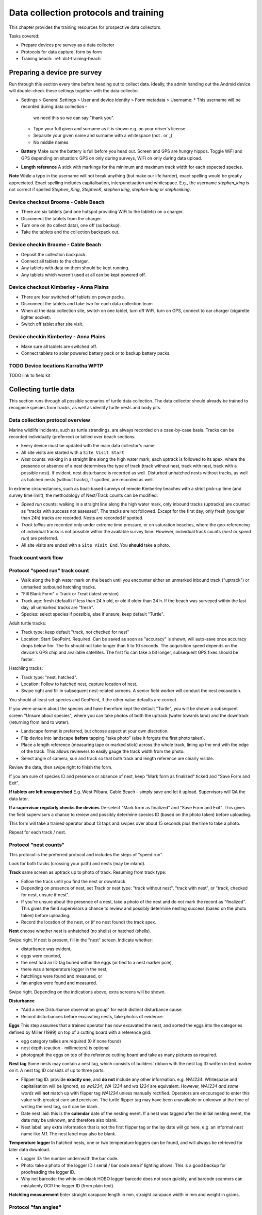 .. _data-collection-training:

======================================
Data collection protocols and training
======================================

This chapter provides the training resources for prospective data collectors.

Tasks covered:

* Prepare devices pre survey as a data collector
* Protocols for data capture, form by form
* Training beach: :ref:`dct-training-beach`


.. _dct-pre-survey:

Preparing a device pre survey
=============================
Run through this section every time before heading out to collect data.
Ideally, the admin handing out the Android device will double-check these settings
together with the data collector.

* Settings > General Settings > User and device identity > Form metadata > Username:
  * This username will be recorded during data collection -
    we need this so we can say "thank you".
  * Type your full given and surname as it is shown e.g. on your driver's license.
  * Separate your given name and surname with a whitespace (not . or _)
  * No middle names
* **Battery** Make sure the battery is full before you head out.
  Screen and GPS are hungry hippos. Toggle WiFi and GPS depending on situation:
  GPS on only during surveys, WiFi on only during data upload.
* **Length reference** A stick with markings for the minimum and maximum track width
  for each expected species.

**Note** While a typo in the username will not break anything (but make our life harder),
exact spelling would be greatly appreciated.
Exact spelling includes capitalisation, interpunctuation and whitespace.
E.g., the username `stephen_king` is not correct if spelled `Stephen_King`,
`StephenK`, `stephen king`, `stephen-king` or `stephenking`.

Device checkout Broome - Cable Beach
------------------------------------
* There are six tablets (and one hotspot providing WiFi to the tablets) on a charger.
* Disconnect the tablets from the charger.
* Turn one on (to collect data), one off (as backup).
* Take the tablets and the collection backpack out.

Device checkin Broome - Cable Beach
-----------------------------------
* Deposit the collection backpack.
* Connect all tablets to the charger.
* Any tablets with data on them should be kept running.
* Any tablets which weren't used at all can be kept powered off.

Device checkout Kimberley - Anna Plains
---------------------------------------
* There are four switched off tablets on power packs.
* Disconnect the tablets and take two for each data collection team.
* When at the data collection site, switch on one tablet, turn off WiFi, turn on GPS, connect to car charger (cigarette lighter socket).
* Switch off tablet after site visit.

Device checkin Kimberley - Anna Plains
---------------------------------------
* Make sure all tablets are switched off.
* Connect tablets to solar powered battery pack or to backup battery packs.

TODO Device locations Karratha WPTP
-----------------------------------

TODO link to field kit

Collecting turtle data
======================

This section runs through all possible scenarios of turtle data collection.
The data collector should already be trained to recognise species from tracks, as well as
identify turtle nests and body pits.

Data collection protocol overview
---------------------------------

Marine wildlife incidents, such as turtle strandings, are always recorded on a case-by-case basis.
Tracks can be recorded individually (preferred) or tallied over beach sections.

* Every device must be updated with the main data collector's name.
* All site visits are started with a ``Site Visit Start``
* *Nest* counts: walking in a straight line along the high water mark, each
  uptrack is followed to its apex, where the presence or absence of a nest
  determines the type of track (track without nest, track with nest, track with
  a possible nest).
  If evident, nest disturbance is recorded as well.
  Disturbed unhatched nests without tracks, as well as hatched nests (without
  tracks), if spotted, are recorded as well.

In extreme circumstances, such as boat-based surveys of remote Kimberley beaches
with a strict pick-up time (and survey time limit), the methodology of Nest/Track
counts can be modified:

* *Speed run* counts: walking in a straight line along the high water mark, only
  inbound tracks (uptracks) are counted as "tracks with success not assessed".
  The tracks are not followed. Except for the first day, only fresh (younger
  than 24h) tracks are recorded. Nests are recorded if spotted.
* *Track tallies* are recorded only under extreme time pressure, or on saturation
  beaches, where the geo-referencing of individual tracks is not possible within
  the available survey time. However, individual track counts (*nest* or *speed run*)
  are preferred.
* All site visits are ended with a ``Site Visit End``. You **should** take a photo.

Track count work flow
---------------------
.. image:: https://www.lucidchart.com/publicSegments/view/14429a0a-bc5c-4bbb-8bd1-527294874920/image.png
    :target: https://www.lucidchart.com/publicSegments/view/14429a0a-bc5c-4bbb-8bd1-527294874920/image.png
    :alt: Track Count work flow

Protocol "speed run" track count
--------------------------------
* Walk along the high water mark on the beach until you encounter either
  an unmarked inbound track ("uptrack") or unmarked outbound hatchling tracks.
* "Fill Blank Form" > Track or Treat (latest version)
* Track age: fresh (default) if less than 24 h old, or old if older than 24 h.
  If the beach was surveyed within the last day, all unmarked tracks are "fresh".
* Species: select species if possible, else if unsure, keep default "Turtle".

Adult turtle tracks:

* Track type: keep default "track, not checked for nest"
* Location: Start GeoPoint. Required. Can be saved as soon as "accuracy" is
  shown, will auto-save once accuracy drops below 5m. The fix should not take
  longer than 5 to 10 seconds. The acquisition speed depends on the device's GPS
  chip and available satellites. The first fix can take a bit longer, subsequent
  GPS fixes should be faster.

Hatchling tracks:

* Track type: "nest, hatched".
* Location: Follow to hatched nest, capture location of nest.
* Swipe right and fill in subsequent nest-related screens. A senior field worker
  will conduct the nest excavation.

You should at least set species and GeoPoint, if the other value defaults are correct.

If you were unsure about the species and have therefore kept the default "Turtle",
you will be shown a subsequent screen "Unsure about species", where you can take photos
of both the uptrack (water towards land) and the downtrack (returning from land to water).

* Landscape format is preferred, but choose aspect at your own discretion.
* Flip device into landscape **before** tapping "take photo" (else it forgets the first photo taken).
* Place a length reference (measuring tape or marked stick) across the whole track,
  lining up the end with the edge of the track.
  This allows reviewers to easily gauge the track width from the photo.
* Select angle of camera, sun and track so that both track and length reference are clearly visible.

Review the data, then swipe right to finish the form.

If you are sure of species ID and presence or absence of nest,
keep "Mark form as finalized" ticked and "Save Form and Exit".

**If tablets are left unsupervised** E.g. West Pilbara, Cable Beach - simply save and let it upload.
Supervisors will QA the data later.

**If a supervisor regularly checks the devices** De-select "Mark form as finalized" and "Save Form and Exit".
This gives the field supervisors a chance to review and possibly determine species ID
(based on the photo taken) before uploading.

This form will take a trained operator about 13 taps and swipes over
about 15 seconds plus the time to take a photo.

Repeat for each track / nest.

Protocol "nest counts"
----------------------
This protocol is the preferred protocol and includes the steps of "speed run".

Look for both tracks (crossing your path) and nests (may be inland).

**Track** same screen as uptrack up to photo of track. Resuming from track type:

* Follow the track until you find the nest or downtrack.
* Depending on presence of nest, set Track or nest type: "track without nest",
  "track with nest", or "track, checked for nest, unsure if nest".
* If you're unsure about the presence of a nest, take a photo of the nest and
  do not mark the record as "finalized". This gives the field supervisors a
  chance to review and possibly determine nesting success
  (based on the photo taken) before uploading.
* Record the location of the nest, or (if no nest found) the track apex.

**Nest** choose whether nest is unhatched (no shells) or hatched (shells).

Swipe right. If nest is present, fill in the "nest" screen.
Indicate whether:

* disturbance was evident,
* eggs were counted,
* the nest had an ID tag buried within the eggs (or tied to a nest marker pole),
* there was a temperature logger in the nest,
* hatchlings were found and measured, or
* fan angles were found and measured.

Swipe right. Depending on the indications above, extra screens will be shown.

**Disturbance**

* "Add a new Disturbance observation group" for each distinct disturbance cause.
* Record disturbances before excavating nests, take photos of evidence.

**Eggs**
This step assumes that a trained operator has now excavated the nest, and sorted
the eggs into the categories defined by Miller (1999) on top of a cutting board
with a reference grid.

* egg category tallies are required (0 if none found)
* nest depth (caution - millimeters) is optional
* photograph the eggs on top of the reference cutting board and take as many
  pictures as required.

**Nest tag**
Some nests may contain a nest tag, which consists of builders' ribbon with the
nest tag ID written in text marker on it.
A nest tag ID consists of up to three parts:

* Flipper tag ID: provide **exactly one**, and **do not** include any other information.
  e.g. `WA1234`. Whitespace and capitalisation will be ignored, so `wa1234`,
  `WA 1234` and `wa 1234` are equivalent. However, `WA1234 and some words` will
  **not** match up with flipper tag `WA1234` unless manually rectified.
  Operators are encouraged to enter this value with greatest care and precision.
  The turtle flipper tag may have been unavailable or unknown at the time of
  writing the nest tag, so it can be blank.
* Date nest laid: this is the **calendar** date of the nesting event. If a nest
  was tagged after the initial nesting event, the date may be unknown, and
  therefore also blank.
* Nest label: any extra information that is not the first flipper tag or the
  lay date will go here, e.g. an informal nest name like `M1`. The nest label
  may also be blank.

**Temperature logger**
In hatched nests, one or two temperature loggers can be found, and will always
be retrieved for later data download.

* Logger ID: the number underneath the bar code.
* Photo: take a photo of the logger ID / serial / bar code area if lighting allows.
  This is a good backup for proofreading the logger ID.
* Why not barcode: the white-on-black HOBO logger barcode does not scan quickly,
  and barcode scanners can mistakenly OCR the logger ID (from plain text).

**Hatchling measurement**
Enter straight carapace length in mm, straight carapace width in mm and weight in grams.

Protocol "fan angles"
---------------------
This protocol measures hatchling tracks. The operator will require a hand-held compass
(and knowledge how to use it), a length reference (e.g. wooden folding ruler).

If you come across hatchling tracks but cannot locate the nest they hatched from, ignore them and proceed the survey.

If you come across a hatched nest with visible hatchling tracks:

* Species: OK to keep at unknown (unless identifiable hatchlings are found).
* Type: "nest, hatched".
* Other measurements as applicable.
* Fan angles measured:

  * "No" if fewer than 5 tracks are visible, record the nest as mark the nest with a nest tag and monitor the nest daily.
  * "No" if there is more than one other hatched nest within a 5 m radius and hatchling tracks overlap.
  * "Yes" if there are 5 or more clearly visible hatchling tracks.

Screen "Hatchling track fan angles":

* (If daytime) Take a photo from behind the nest towards the sea. You should show the nest,
  the main track fan, and the approach to the water line. Stand 1m behind the nest.
* (If daytime) Take a second picture, this time choose your position to the nest and your camera height
  to maximise contrast and detail.
* Measure the bearing to water as the compass bearing from the nest
  to the closest point on the high water mark (HWM).
* Identify the densest cluster (fan) of hatchling tracks. This is called the main fan.
* Measure the bearing of the left- and rightmost tracks from the nest to
  exactly 5m away from the nest or to the HWM, whichever is closest.
* Count (if possible) or estimate the number of tracks in the main fan and also
  provide upper and lower estimates.
* If any other individual tracks or groups of tracks exist outside the main, select "outlier tracks present".
* Describe the hatchlings' path to sea by selecting all applicable options. You can select multiple options and add free text comments.
* Is hatchling emergence time known? (e.g. when observing at night)
* Is cloud cover at emergence time known?
* Were light sources present during emergence?

Screen "Hatchling emergece time":

* Best estimate for date and time
* Accuracy of estimate

Screen "Weather during hatchling emergence":

* Could cover in eighths: 0/8 is clear sky, 8/8 is entirely overcast

Screen "Light source" (repeat as required):

* If light source is visible (at night) or discernible (at day),
  take a picture of light source or general direction of source.
* Measure bearing to light source or provide best estimate.
* Type of light source.
* Description:

Thevenard observers can use codes for the four major known artificial light sources:

* **W** Wheatstone
* **O** Onslow
* **R** Resort
* **J** Thevenard Jetty

Screen "Other light source":

This screen is a reminder to capture all known light sources as "Light source" in the previous screen.

* If there are any other known light sources, swipe back and add them as individual "Light source".
* If there were no other light sources, select "No".
* If the presence or absence of other light sources is unknown, select "Unknown".

Screen "Outlier track group" (repeat as required):

For each single outlier track, or groups of outlier tracks sharing a similar path (and bearing):

* Take a picture of the track or the group
* Measure bearing from nest to track 5 m away from nest or high water mark
* Count number of tracks in group (default: 1)
* Add comments only if deemed necessary

You have reached the end of protocol "Fan angles".
Circle nest with your foot to mark as observed.
Drag a line with your foot across the hatchling tracks above the high water mark.


.. _dct-stranding-report:

Marine Wildlife Incident (Turtle Stranding)
===========================================

Setup the device as described above and select the latest "Marine Wildlife Incident"
form in "Get blank forms".

The expected work flow is:

* A member of the public reports a stranded animal, a field officer responds to
  the report and inspects the stranded animal personally.
* A field officer discovers a stranded animal during a patrol.
* In both cases, the field officer carries a mobile device with ODK Collect and
  the latest "Turtle Stranding" form.
* The field officer fills in the form while attending to the stranded animal.
* All freshly dead turtles (D1 and D2) should be frozen and sent to Perth
  (Erina Young) for a necropsy.

The form should be self-explanatory. Some fields default to the "not assessed / NA"
option, however effort should be untertaken to determine the correct option.

Photographs are very important, in that they allow data curators to verify the field
operator's choice of available options.

If possible, photographs should be taken in landscape format.

The habitat photo should be taken from about 10 m distance to the animal.

Although taking several photos next to a decomposing animal may pose an olfactory
challenge, taking a photo is invaluable, in that it cannot be taken at a later
time, and it preserves valuable and volatile information.


.. dct-turtle-tagging:

Turtle Tagging
==============
Field coordinator tasks:

* Make sure tablets are set to not auto-upload.
* Have a volunteer number datasheets in consecutive numbers before handing them out into field packs.
* Make sure that paper datasheets are backfilled the next morning.
* Coordinate with WAStD maintainer on data/QA/form issues if needed daily.

Training focus:

* Handling of tablets: Only ever in your hand, in the neoprene sleeve, or on the charger. Mind sand and moisture. Keep the sleeve sand free.
* Explain: Form is squashed into minimal number of screens to streamline and make robust the data entry process at the cost of some repetition and some blank fields. Form handles both night time tagging and in-water turtle captures, the latter will have to suffer skipping some nest related fields in one screen.
* Explain data capture modes. Practice backfilling. Point out guidance hint on data capture mode.
* Explain signed degrees.
* Explain: if no PIT tags, swipe past PIT screen.
* Explain: PIT/Flipper tag status only applies if a tag is recorded (in tag ID).
* If there are more tags or samples than the form provides for, there is a repeat group to add the rest coming later.
* Biopsy location provides identifiable mark (biopsy scar) to help reconstruct turtle identities.

Assumptions
-----------
1. Minimal ODK record is good enough if taken just before or right after tagging
  a. auto-time close enough
  b. location able to capture next to nest
2. Minimal ODK record links to datasheet via datasheet ID
  a. Datasheet ID can be hand-written on datasheet or pre-allocated and printed on sticker
  b. Datasheet ID is ephemeral and does not need to be unique beyond field team
3. Reasons for not backfilling form directly after tagging:
  a. other turtles need tagging right now
  b. dark night, preserve night vision
  c. rain, can't use tablet
4. Backfilling of paper datasheet happens in ODK Collect. The goal is to reproduce the written data on the paper datasheet faithfully.
5. QA happens after import into WAStD, assisted by dedicated QA reports.



Form workflow
-------------
Prepare devices for tagging
^^^^^^^^^^^^^^^^^^^^^^^^^^^
Early in day
^^^^^^^^^^^^^^^^^^^^^^^^^^^
1. Ensure tablet is fully charged

Checking out tablets
^^^^^^^^^^^^^^^^^^^^^^^^^^^
2. Do a Soundcheck - Update username
3. Turn off auto-send for tagging. You can only edit finalized forms while they are not yet uploaded.

In situ: Tagging night
^^^^^^^^^^^^^^^^^^^^^^^^^^^
4. Site Visit Start when on site. Exactly one SVS per site and date.
5. Turtle Tagging for tagged turtles, Turtle Track or Nest for missed turtles. Backfill forms if time and brain space allow.
6. Site Visit End when finishing up for the night.

Tagging modes:

1. Turtle encountered while nesting.
  a. MinODK while egg laying (waiting phase)
  b. tagging on paper during hot phase.
  c. Backfill when possible. Don't bother with datasheet photo.
  d. If backfilling during night, leave unfinalized.
2. Turtle encountered while returning to water.
  a. Tagging on paper (hot phase)
  b. capture MinODK record in situ once turtle is gone
  c. backfill if time permits
3. ODK unavailable.
  a. All data on paper. GPS in handheld.
  b. Backfill and choose data capture mode "New record".


Next morning
^^^^^^^^^^^^^^^^^^^^^^^^^^^
7. Backfill ODK: Go through "Edit saved forms", open each, find corresponding datasheet, backfill remaining forms, proofread, photograph datasheets (needs daylight).
8. Send finalized forms. Leave tablets in "manual upload mode".
9. Enter data into WAMTRAM.

After import and QA
^^^^^^^^^^^^^^^^^^^^^^^^^^^
9. WAStD: QA typos. Mark changed records as "curated" to prevent data loss. QA reports will assist finding records that need review. We will learn from QA and improve QA helpers this season.




Minimum ODK record
^^^^^^^^^^^^^^^^^^
Minimum record in ODK form "Turtle Tagging" with a nest location, timestamp, the username, and datasheet ID.
Save form as "non finalized" and name after datasheet ID.

Backfill paper to ODK
^^^^^^^^^^^^^^^^^^^^^
Backfill the ODK record from the paper datasheet.
Find record in "Edit saved forms", choose data capture mode "continue here", once light allows photograph paper datasheet, save as finalized. Let record upload.


.. _dct-training-beach:

Training beach
==============
Welcome to the training beach! Let's apply the protocols to a (nearly realistic)
data collection scenario.

You'll need:

* A data collection device (smartphone or tablet) set up and ready to go
* Knowledge of the protocols above

.. image:: https://www.lucidchart.com/publicSegments/view/97f2cc34-d19b-403d-a349-814390f3b6c4/image.png
    :target: https://www.lucidchart.com/publicSegments/view/97f2cc34-d19b-403d-a349-814390f3b6c4/image.png
    :alt: Example nesting beach


* Collect as many records as you wish on any place outside the actual nesting beaches.
* Use the species "Hatchback turtle (Corolla corolla)" and any available options indicating training/testing when conducting training on an actual nesting beach.

Training walk-through
---------------------
* Note on all forms: swipe right until done, leave "Mark as finalized" on, "Save and exit".
* Never save using the floppy symbol.
* Never back out with "back" key and "save form".
* The only valid way out of a form is to swipe right until "save and exit" is reached.
* Training data should be recorded either outside of nesting beaches, or use "Hatchback turtle".

0 Pre survey
^^^^^^^^^^^^
* Battery full?
* WiFi off (if saving battery)
* GPS on
* Set your **ODK Collect username**:
  ODK Settings > General Settings > User and device identity > Form metadata > Username > Your given name and surname, e.g. "Florian Mayer".

1 Site visit start
^^^^^^^^^^^^^^^^^^
* Form "Site Visit Start" when "feet in the sand, eyes open".
* Location: can be done anywhere on beach - feet in the sand.
* Time: **must** be done before any other record is created.
* Photo: **should** always be taken.
  May be valuable later on - high opportunity cost not to take a photo!
  The photo can show environmental conditions (wind, past rain) which may lead
  to under-detection of tracks. The photo also could show anything that might be
  relevant to other questions in the future.
* Field "Other data collectors in survey": add other data collectors apart from
  yourself with full name, separated by commas.
  Eg.: "Sarah McDonald, Marissa Speirs"
  Omit your own name, as it already is recorded through the ODK username.
* Mention in comment if this is a training run, or if there were any
  unusal environmental conditions.

2 Fox track
^^^^^^^^^^^
Any disturbance or sign of predation.

* Fox sake

3 Track without nest
^^^^^^^^^^^^^^^^^^^^
* Track or Treat, track without nest

4 Track with nest
^^^^^^^^^^^^^^^^^
* Track or Treat, track with nest

5 Track, unsure if nest
^^^^^^^^^^^^^^^^^^^^^^^
* Track or Treat, track unsure if nest

6 Nest without track
^^^^^^^^^^^^^^^^^^^^
* Track or Treat, nest, unhatched, no track

7 Nest without track, predated
^^^^^^^^^^^^^^^^^^^^^^^^^^^^^^
* Track or Treat, nest, unhatched, no track
* Disturbed or predated: yes
* Add new "Disturbance observation" group for each disturbance

8 Hatched nest, predated
^^^^^^^^^^^^^^^^^^^^^^^^
* Track or Treat, nest, hatched
* Disturbed or predated: yes
* Add new "Disturbance observation" group for each disturbance: A dialogue will pop up allowing to add a "Disturbance observation" until you decline, allowing to add as many disturbances as you wish.

Depending on whether your program records these events:

* Pretend we've excavated and counted eggs
* Pretend we've found nest tags
* Pretend we've found a data logger in the nest
* Pretend we've found and measured a few hatchlings
* Pretend we've found and measured hatchling tracks (fan angles)

9 Signs of disturbance or predation
^^^^^^^^^^^^^^^^^^^^^^^^^^^^^^^^^^^
* Fox sake: human-made disturbance (e.g. vehicle tracks)

10 Dead turtle
^^^^^^^^^^^^^^
* Marine wildlife incident

11 A noteworthy find
^^^^^^^^^^^^^^^^^^^^
* Write on a whiteboard what we're looking at and include as label
* Include wooden folding ruler as length reference
* Take a photo in landscape orientation of your find, including length reference and label
* Photo will auto-upload to Google Photos where coordinators can access them
* Notify coordinators about noteworthy find
* "There should be a form for it, or it's not what we're looking for"

12 Survey end
^^^^^^^^^^^^^
* Site visit end: "feet in the sand, eyes off".
* Take a photo facing back towards surveyed area.
* Any new reasons impacting data collection? Photo, comment.
* Location: The end point can be taken anywhere on the just surveyed beach - "feet in the sand".
* Time: **must** be taken when survey effort is ended - "eyes off".

13 Return device
^^^^^^^^^^^^^^^^
Returning to an office (WiFi and wall power):

* GPS can stay on
* WiFi on

Returning to a deposit box (no WiFi, portable battery):

* GPS off
* Device off
* Plugin battery to charge device

Returning to a deposit box (WiFi, portable battery):

* GPS off
* WiFi on
* Device stays on (so it can auto-upload data)
